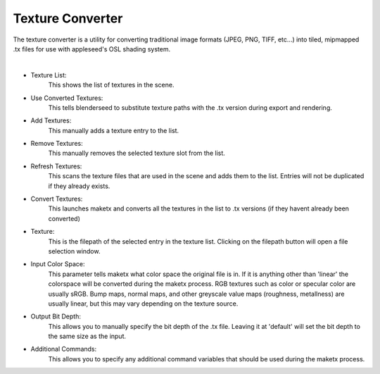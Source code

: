 .. _label_tex_conv:

Texture Converter
=================

The texture converter is a utility for converting traditional image formats (JPEG, PNG, TIFF, etc...) into tiled, mipmapped .tx files for use with appleseed's OSL shading system.

.. image:: /_static/screenshots/material_panels/tex_convert.PNG

|

- Texture List:
	This shows the list of textures in the scene.
- Use Converted Textures:
	This tells blenderseed to substitute texture paths with the .tx version during export and rendering.
- Add Textures:
	This manually adds a texture entry to the list.
- Remove Textures:
	This manually removes the selected texture slot from the list.
- Refresh Textures:
	This scans the texture files that are used in the scene and adds them to the list.  Entries will not be duplicated if they already exists.
- Convert Textures:
	This launches maketx and converts all the textures in the list to .tx versions (if they havent already been converted)
- Texture:
	This is the filepath of the selected entry in the texture list.  Clicking on the filepath button will open a file selection window.
- Input Color Space:
	This parameter tells maketx what color space the original file is in.  If it is anything other than 'linear' the colorspace will be converted during the maketx process.  RGB textures such as color or specular color are usually sRGB.  Bump maps, normal maps, and other greyscale value maps (roughness, metallness) are usually linear, but this may vary depending on the texture source.
- Output Bit Depth:
	This allows you to manually specify the bit depth of the .tx file.  Leaving it at 'default' will set the bit depth to the same size as the input.
- Additional Commands:
	This allows you to specify any additional command variables that should be used during the maketx process.